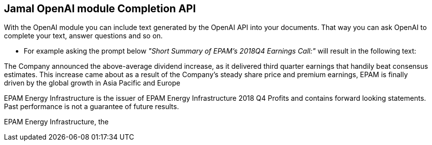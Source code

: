 == Jamal OpenAI module Completion API



With the OpenAI module you can include text generated by the OpenAI API into your documents.
That way you can ask OpenAI to complete your text, answer questions and so on.

* For example asking the prompt below __"Short Summary of EPAM's 2018Q4 Earnings Call:"__ will result in the following text:


====


The Company announced the above-average dividend increase, as it delivered third quarter earnings that handily beat consensus estimates. This increase came about as a result of the Company's steady share price and premium earnings, EPAM is finally driven by the global growth in Asia Pacific and Europe

EPAM Energy Infrastructure is the issuer of EPAM Energy Infrastructure 2018 Q4 Profits and contains forward looking statements. Past performance is not a guarantee of future results.

EPAM Energy Infrastructure, the
====
